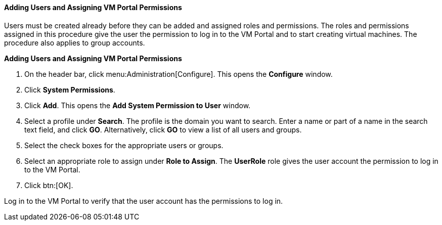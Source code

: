 [id="Adding_users_{context}"]
==== Adding Users and Assigning VM Portal Permissions

Users must be created already before they can be added and assigned roles and permissions. The roles and permissions assigned in this procedure give the user the permission to log in to the VM Portal and to start creating virtual machines. The procedure also applies to group accounts.

*Adding Users and Assigning VM Portal Permissions*

. On the header bar, click menu:Administration[Configure]. This opens the *Configure* window. 
. Click *System Permissions*.
. Click *Add*. This opens the *Add System Permission to User* window.
. Select a profile under *Search*. The profile is the domain you want to search. Enter a name or part of a name in the search text field, and click *GO*. Alternatively, click *GO* to view a list of all users and groups.
. Select the check boxes for the appropriate users or groups.
. Select an appropriate role to assign under *Role to Assign*. The *UserRole* role gives the user account the permission to log in to the VM Portal.
. Click btn:[OK].

Log in to the VM Portal to verify that the user account has the permissions to log in.

